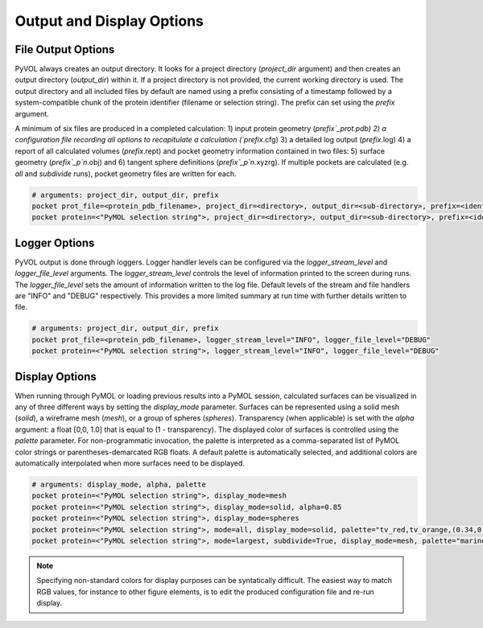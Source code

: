 ==========================
Output and Display Options
==========================

File Output Options
-------------------

PyVOL always creates an output directory. It looks for a project directory (`project_dir` argument) and then creates an output directory (`output_dir`) within it. If a project directory is not provided, the current working directory is used. The output directory and all included files by default are named using a prefix consisting of a timestamp followed by a system-compatible chunk of the protein identifier (filename or selection string). The prefix can set using the `prefix` argument.

A minimum of six files are produced in a completed calculation: 1) input protein geometry (`prefix`_prot.pdb) 2) a configuration file recording all options to recapitulate a calculation (`prefix`.cfg) 3) a detailed log output (`prefix`.log) 4) a report of all calculated volumes (`prefix`.rept) and pocket geometry information contained in two files: 5) surface geometry (`prefix`_p`n`.obj) and 6) tangent sphere definitions (`prefix`_p`n`.xyzrg). If multiple pockets are calculated (e.g. `all` and `subdivide` runs), pocket geometry files are written for each.

.. code-block:: python

  # arguments: project_dir, output_dir, prefix
  pocket prot_file=<protein_pdb_filename>, project_dir=<directory>, output_dir=<sub-directory>, prefix=<identifier>
  pocket protein=<"PyMOL selection string">, project_dir=<directory>, output_dir=<sub-directory>, prefix=<identifier>


Logger Options
--------------

PyVOL output is done through loggers. Logger handler levels can be configured via the `logger_stream_level` and `logger_file_level` arguments. The `logger_stream_level` controls the level of information printed to the screen during runs. The `logger_file_level` sets the amount of information written to the log file. Default levels of the stream and file handlers are "INFO" and "DEBUG" respectively. This provides a more limited summary at run time with further details written to file.

.. code-block:: python

  # arguments: project_dir, output_dir, prefix
  pocket prot_file=<protein_pdb_filename>, logger_stream_level="INFO", logger_file_level="DEBUG"
  pocket protein=<"PyMOL selection string">, logger_stream_level="INFO", logger_file_level="DEBUG"


Display Options
---------------

When running through PyMOL or loading previous results into a PyMOL session, calculated surfaces can be visualized in any of three different ways by setting the `display_mode` parameter. Surfaces can be represented using a solid mesh (`solid`), a wireframe mesh (`mesh`), or a group of spheres (`spheres`). Transparency (when applicable) is set with the `alpha` argument: a float [0,0, 1.0] that is equal to (1 - transparency). The displayed color of surfaces is controlled using the `palette` parameter. For non-programmatic invocation, the palette is interpreted as a comma-separated list of PyMOL color strings or parentheses-demarcated RGB floats. A default palette is automatically selected, and additional colors are automatically interpolated when more surfaces need to be displayed.

.. code-block:: python

  # arguments: display_mode, alpha, palette
  pocket protein=<"PyMOL selection string">, display_mode=mesh
  pocket protein=<"PyMOL selection string">, display_mode=solid, alpha=0.85
  pocket protein=<"PyMOL selection string">, display_mode=spheres
  pocket protein=<"PyMOL selection string">, mode=all, display_mode=solid, palette="tv_red,tv_orange,(0.34,0.26,0.74)"
  pocket protein=<"PyMOL selection string">, mode=largest, subdivide=True, display_mode=mesh, palette="marine,forest_green,magenta,cyan"

.. note::

  Specifying non-standard colors for display purposes can be syntatically difficult. The easiest way to match RGB values, for instance to other figure elements, is to edit the produced configuration file and re-run display.
